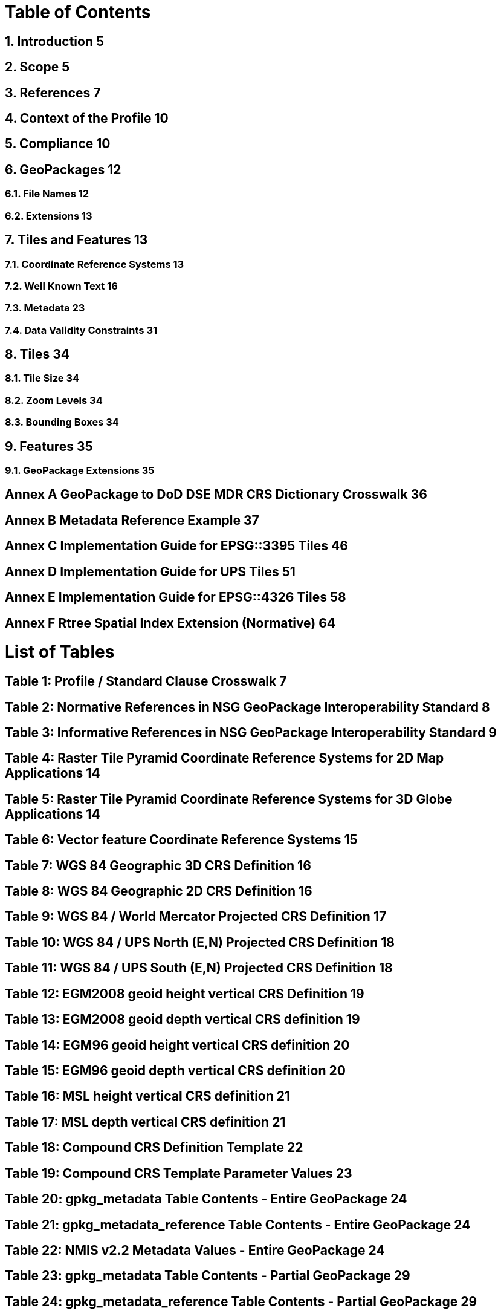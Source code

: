 = Table of Contents

== 1.  Introduction 5  
== 2.  Scope 5  
== 3.  References 7  
== 4.  Context of the Profile 10  
== 5.  Compliance 10  
== 6.  GeoPackages 12  
===  6.1. File Names 12  
===  6.2. Extensions 13  
== 7. Tiles and Features 13    
=== 7.1. Coordinate Reference Systems 13  
=== 7.2. Well Known Text 16  
=== 7.3. Metadata 23  
=== 7.4. Data Validity Constraints 31  
== 8. Tiles 34  
=== 8.1. Tile Size 34  
=== 8.2. Zoom Levels 34  
=== 8.3. Bounding Boxes 34  
== 9. Features 35  
=== 9.1. GeoPackage Extensions 35 

== Annex A GeoPackage to DoD DSE MDR CRS Dictionary Crosswalk 36
== Annex B Metadata Reference Example 37
== Annex C Implementation Guide for EPSG::3395 Tiles 46
== Annex D Implementation Guide for UPS Tiles 51
== Annex E Implementation Guide for EPSG::4326 Tiles 58
== Annex F Rtree Spatial Index Extension (Normative) 64

= List of Tables 

== Table 1: Profile / Standard Clause Crosswalk 7  
== Table 2: Normative References in NSG GeoPackage Interoperability Standard 8  
== Table 3: Informative References in NSG GeoPackage Interoperability Standard 9  
== Table 4: Raster Tile Pyramid Coordinate Reference Systems for 2D Map Applications 14  
== Table 5: Raster Tile Pyramid Coordinate Reference Systems for 3D Globe Applications 14  
== Table 6: Vector feature Coordinate Reference Systems 15
== Table 7: WGS 84 Geographic 3D CRS Definition 16
== Table 8: WGS 84 Geographic 2D CRS Definition 16
== Table 9: WGS 84 / World Mercator Projected CRS Definition 17
== Table 10: WGS 84 / UPS North (E,N) Projected CRS Definition 18
== Table 11: WGS 84 / UPS South (E,N) Projected CRS Definition 18
== Table 12: EGM2008 geoid height vertical CRS Definition 19
== Table 13: EGM2008 geoid depth vertical CRS definition 19
== Table 14: EGM96 geoid height vertical CRS definition 20
== Table 15: EGM96 geoid depth vertical CRS definition 20
== Table 16: MSL height vertical CRS definition 21
== Table 17: MSL depth vertical CRS definition 21
== Table 18: Compound CRS Definition Template 22
== Table 19: Compound CRS Template Parameter Values 23
== Table 20: gpkg_metadata Table Contents - Entire GeoPackage 24
== Table 21: gpkg_metadata_reference Table Contents - Entire GeoPackage 24
== Table 22: NMIS v2.2 Metadata Values - Entire GeoPackage 24
== Table 23: gpkg_metadata Table Contents - Partial GeoPackage 29
== Table 24: gpkg_metadata_reference Table Contents - Partial GeoPackage 29
== Table 25: GeoPackage and NMIS metadata scopes 30
== Table 26: Data Validity Constraints 31
== Table 27: GeoPackage to DoD DSE MDR CRS Crosswalk 36
== Table 28: gpkg_metadata table sample contents 37
== Table 29: gpkg_metadata_reference table sample contents 37
== Table 30: World Mercator Zoom Level Scale Set and Matrix Dimensions 46
== Table 31: World Mercator gpkg_tile_matrix_set 49
== Table 32: World Mercator gpkg_tile_matrix 49
== Table 33: World Mercator ‘tiles’ table 50
== Table 34: WGS 84 Geodetic zoom level scale set and matrix dimensions 58
== Table 35: WGS 84 Geodetic gpkg_tile_matrix table 61
== Table 36: WGS 84 Geodetic tiles table 63

= List of Figures

== Figure 1: GeoPackage Metadata References 37
== Figure 2: World Mercator tile indexing 48
== Figure 3: World Mercator zoom level 1 example 50
== Figure 4: WGS 84 Geodetic tile indexing 60
== Figure 5: WGS 84 Geodetic Zoom Level 2 Example 62
